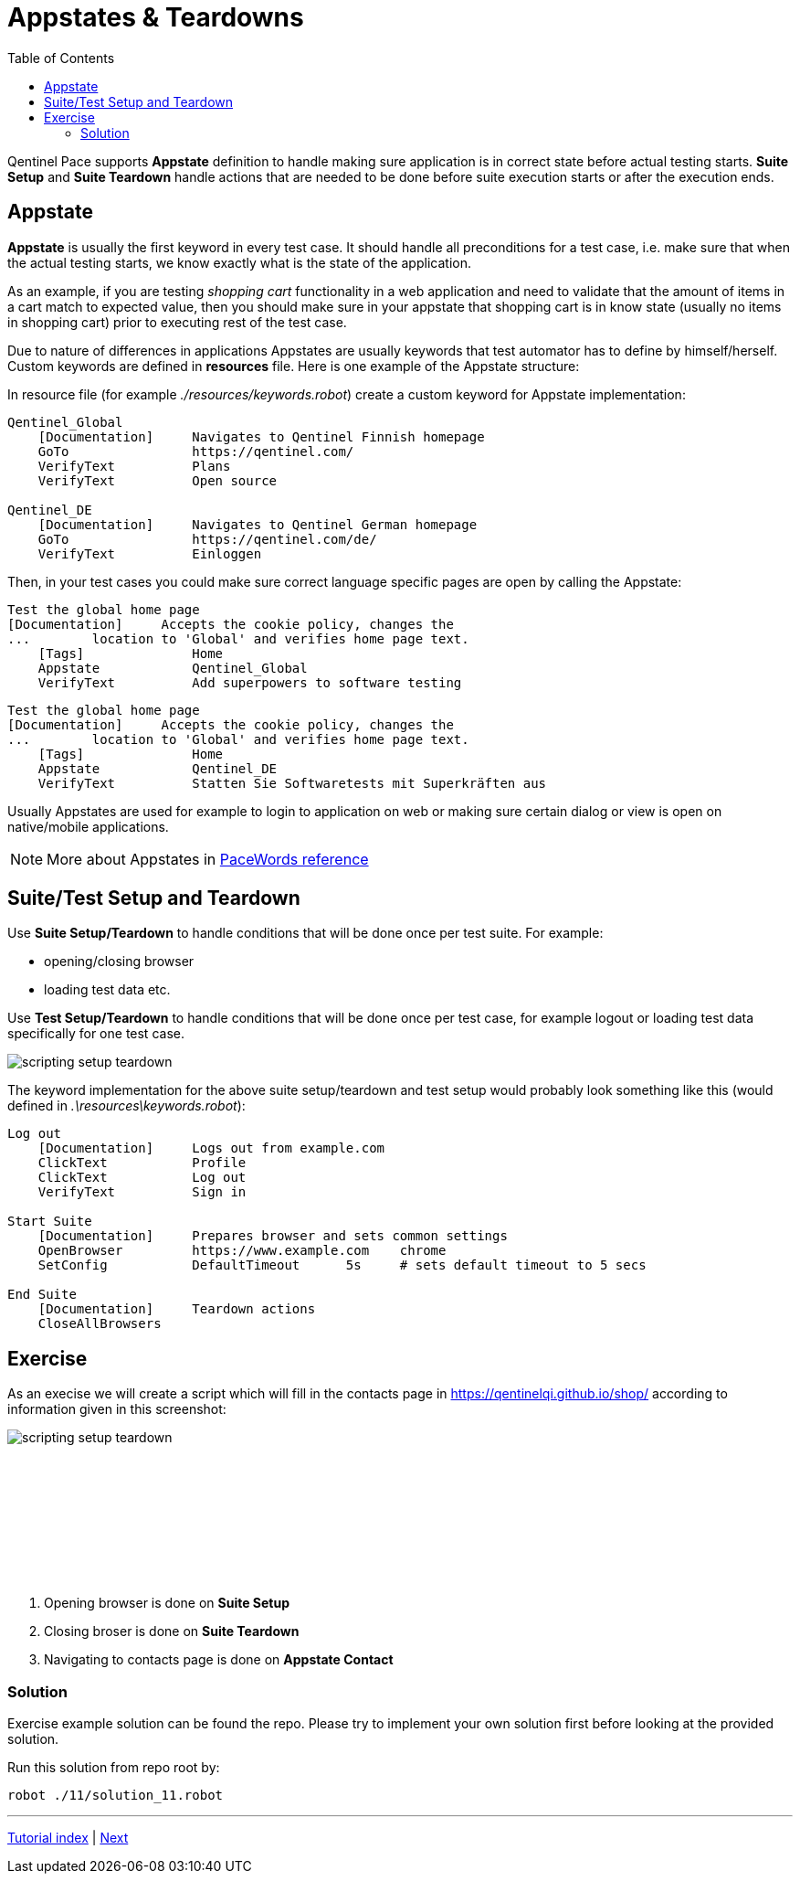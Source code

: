 // We must enable experimental attribute.
:experimental:
:icons: font
:toc:

// GitHub doesn't render asciidoc exactly as intended, so we adjust settings and utilize some html

ifdef::env-github[]

:tip-caption: :bulb:
:note-caption: :information_source:
:important-caption: :heavy_exclamation_mark:
:caution-caption: :fire:
:warning-caption: :warning:
endif::[]

= Appstates & Teardowns

Qentinel Pace supports *Appstate* definition to handle making sure application is in correct state before actual testing starts. *Suite Setup* and *Suite Teardown* handle actions that are needed to be done before suite execution starts or after the execution ends.

== Appstate

*Appstate* is usually the first keyword in every test case. It should handle all preconditions for a test case, i.e. make sure that when the actual testing starts, we know exactly what is the state of the application.

As an example, if you are testing _shopping cart_ functionality in a web application and need to validate that the amount of items in a cart match to expected value, then you should make sure in your appstate that shopping cart is in know state (usually no items in shopping cart) prior to executing rest of the test case. 

Due to nature of differences in applications Appstates are usually keywords that test automator has to define by himself/herself. Custom keywords are defined in *resources* file.  Here is one example of the Appstate structure:

In resource file (for example _./resources/keywords.robot_) create a custom keyword for Appstate implementation:

[source,robotframework]
----
Qentinel_Global
    [Documentation] 	Navigates to Qentinel Finnish homepage
    GoTo                https://qentinel.com/
    VerifyText          Plans
    VerifyText          Open source

Qentinel_DE
    [Documentation] 	Navigates to Qentinel German homepage
    GoTo                https://qentinel.com/de/
    VerifyText          Einloggen
----

Then, in your test cases you could make sure correct language specific pages are open by calling the Appstate:

[source,robotframework]
----
Test the global home page
[Documentation]     Accepts the cookie policy, changes the 
...        location to 'Global' and verifies home page text.
    [Tags]              Home
    Appstate            Qentinel_Global
    VerifyText          Add superpowers to software testing
----

[source,robotframework]
----
Test the global home page
[Documentation]     Accepts the cookie policy, changes the 
...        location to 'Global' and verifies home page text.
    [Tags]              Home
    Appstate            Qentinel_DE
    VerifyText          Statten Sie Softwaretests mit Superkräften aus
----

Usually Appstates are used for example to login to application on web or making sure certain dialog or view is open on native/mobile applications.

NOTE: More about Appstates in xref:pacewords-reference::index_pacewords.adoc[PaceWords reference]

== Suite/Test Setup and Teardown

Use *Suite Setup/Teardown* to handle conditions that will be done once per test suite. 
For example:

* opening/closing browser
* loading test data etc.

Use *Test Setup/Teardown* to handle conditions that will be done once per test case, for example logout or loading test data specifically for one test case.

image::../images/scripting_setup_teardown.png[]

The keyword implementation for the above suite setup/teardown and test setup would probably look something like this (would defined in _.\resources\keywords.robot_):

[source,robotframework]
----
Log out
    [Documentation] 	Logs out from example.com
    ClickText           Profile
    ClickText           Log out
    VerifyText          Sign in

Start Suite
    [Documentation] 	Prepares browser and sets common settings
    OpenBrowser         https://www.example.com    chrome
    SetConfig           DefaultTimeout      5s     # sets default timeout to 5 secs

End Suite
    [Documentation] 	Teardown actions
    CloseAllBrowsers
----

## Exercise

As an execise we will create a script which will fill in the contacts page in https://qentinelqi.github.io/shop/ according to information given in this screenshot:

image::../images/scripting_setup_teardown.png[]

{empty} +
{empty} +
{empty} +
{empty} +
{empty} +
{empty} +
{empty} +
{empty} +

. Opening browser is done on *Suite Setup*
. Closing broser is done on *Suite Teardown*
. Navigating to contacts page is done on *Appstate    Contact*

### Solution

Exercise example solution can be found the repo. Please try to implement your own solution first before looking at the provided solution.

Run this solution from repo root by:
```
robot ./11/solution_11.robot 
```

'''
link:../README.md[Tutorial index]  |  link:../12/debugging.adoc[Next]